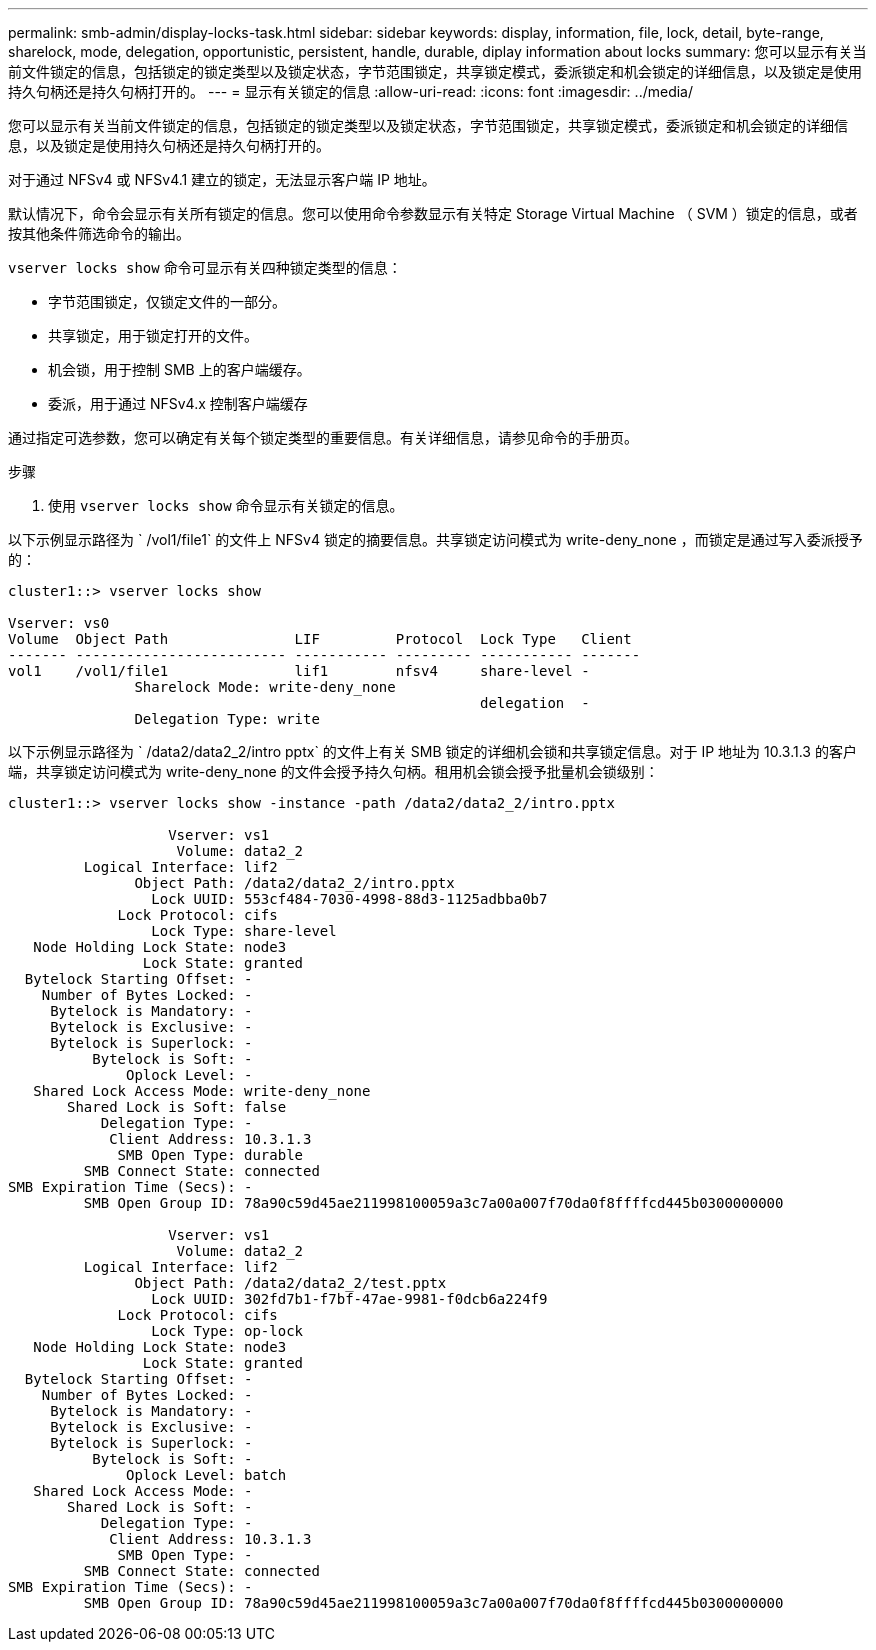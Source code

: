 ---
permalink: smb-admin/display-locks-task.html 
sidebar: sidebar 
keywords: display, information, file, lock, detail, byte-range, sharelock, mode, delegation, opportunistic, persistent, handle, durable, diplay information about locks 
summary: 您可以显示有关当前文件锁定的信息，包括锁定的锁定类型以及锁定状态，字节范围锁定，共享锁定模式，委派锁定和机会锁定的详细信息，以及锁定是使用持久句柄还是持久句柄打开的。 
---
= 显示有关锁定的信息
:allow-uri-read: 
:icons: font
:imagesdir: ../media/


[role="lead"]
您可以显示有关当前文件锁定的信息，包括锁定的锁定类型以及锁定状态，字节范围锁定，共享锁定模式，委派锁定和机会锁定的详细信息，以及锁定是使用持久句柄还是持久句柄打开的。

对于通过 NFSv4 或 NFSv4.1 建立的锁定，无法显示客户端 IP 地址。

默认情况下，命令会显示有关所有锁定的信息。您可以使用命令参数显示有关特定 Storage Virtual Machine （ SVM ）锁定的信息，或者按其他条件筛选命令的输出。

`vserver locks show` 命令可显示有关四种锁定类型的信息：

* 字节范围锁定，仅锁定文件的一部分。
* 共享锁定，用于锁定打开的文件。
* 机会锁，用于控制 SMB 上的客户端缓存。
* 委派，用于通过 NFSv4.x 控制客户端缓存


通过指定可选参数，您可以确定有关每个锁定类型的重要信息。有关详细信息，请参见命令的手册页。

.步骤
. 使用 `vserver locks show` 命令显示有关锁定的信息。


以下示例显示路径为 ` /vol1/file1` 的文件上 NFSv4 锁定的摘要信息。共享锁定访问模式为 write-deny_none ，而锁定是通过写入委派授予的：

[listing]
----
cluster1::> vserver locks show

Vserver: vs0
Volume  Object Path               LIF         Protocol  Lock Type   Client
------- ------------------------- ----------- --------- ----------- -------
vol1    /vol1/file1               lif1        nfsv4     share-level -
               Sharelock Mode: write-deny_none
                                                        delegation  -
               Delegation Type: write
----
以下示例显示路径为 ` /data2/data2_2/intro pptx` 的文件上有关 SMB 锁定的详细机会锁和共享锁定信息。对于 IP 地址为 10.3.1.3 的客户端，共享锁定访问模式为 write-deny_none 的文件会授予持久句柄。租用机会锁会授予批量机会锁级别：

[listing]
----
cluster1::> vserver locks show -instance -path /data2/data2_2/intro.pptx

                   Vserver: vs1
                    Volume: data2_2
         Logical Interface: lif2
               Object Path: /data2/data2_2/intro.pptx
                 Lock UUID: 553cf484-7030-4998-88d3-1125adbba0b7
             Lock Protocol: cifs
                 Lock Type: share-level
   Node Holding Lock State: node3
                Lock State: granted
  Bytelock Starting Offset: -
    Number of Bytes Locked: -
     Bytelock is Mandatory: -
     Bytelock is Exclusive: -
     Bytelock is Superlock: -
          Bytelock is Soft: -
              Oplock Level: -
   Shared Lock Access Mode: write-deny_none
       Shared Lock is Soft: false
           Delegation Type: -
            Client Address: 10.3.1.3
             SMB Open Type: durable
         SMB Connect State: connected
SMB Expiration Time (Secs): -
         SMB Open Group ID: 78a90c59d45ae211998100059a3c7a00a007f70da0f8ffffcd445b0300000000

                   Vserver: vs1
                    Volume: data2_2
         Logical Interface: lif2
               Object Path: /data2/data2_2/test.pptx
                 Lock UUID: 302fd7b1-f7bf-47ae-9981-f0dcb6a224f9
             Lock Protocol: cifs
                 Lock Type: op-lock
   Node Holding Lock State: node3
                Lock State: granted
  Bytelock Starting Offset: -
    Number of Bytes Locked: -
     Bytelock is Mandatory: -
     Bytelock is Exclusive: -
     Bytelock is Superlock: -
          Bytelock is Soft: -
              Oplock Level: batch
   Shared Lock Access Mode: -
       Shared Lock is Soft: -
           Delegation Type: -
            Client Address: 10.3.1.3
             SMB Open Type: -
         SMB Connect State: connected
SMB Expiration Time (Secs): -
         SMB Open Group ID: 78a90c59d45ae211998100059a3c7a00a007f70da0f8ffffcd445b0300000000
----